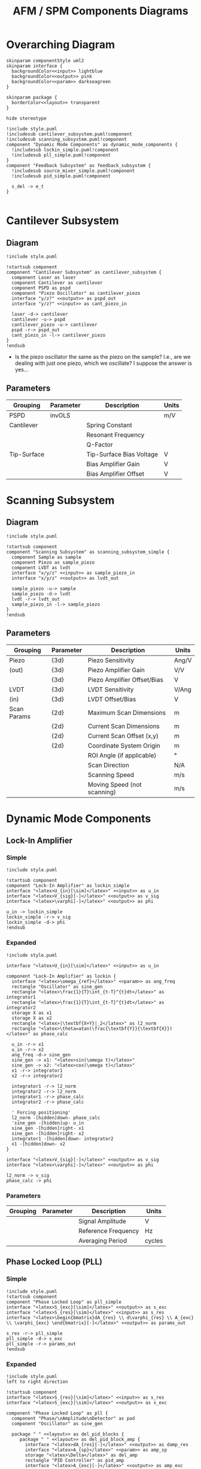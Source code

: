 #+title:AFM / SPM Components Diagrams
#+property: header-args :mkdirp yes :dir code

* Overarching Diagram

#+begin_src plantuml :tangle code/style.puml
  skinparam componentStyle uml2
  skinparam interface {
    backgroundColor<<input>> lightblue
    backgroundColor<<output>> pink
    backgroundColor<<param>> darkseagreen
  }

  skinparam package {
    borderColor<<layout>> transparent
  }

  hide stereotype
#+end_src

#+begin_src plantuml :file ../images/afm_components.png :tangle code/afm_components.puml
  !include style.puml
  !includesub cantilever_subsystem.puml!component
  !includesub scanning_subsystem.puml!component
  component "Dynamic Mode Components" as dynamic_mode_components {
    !includesub lockin_simple.puml!component
    !includesub pll_simple.puml!component
  }
  component "Feedback Subsystem" as feedback_subsystem {
    !includesub source_mixer_simple.puml!component
    !includesub pid_simple.puml!component

    s_del -> e_t
  }

#+end_src

#+RESULTS:
[[file:images/afm_components.png]]


* Cantilever Subsystem
** Diagram

#+begin_src plantuml :file ../images/cantilever_subsystem.png :tangle code/cantilever_subsystem.puml
  !include style.puml

  !startsub component
  component "Cantilever Subsystem" as cantilever_subsystem {
    component Laser as laser
    component Cantilever as cantilever
    component PSPD as pspd
    component "Piezo Oscillator" as cantilever_piezo
    interface "y/z?" <<output>> as pspd_out
    interface "y/z?" <<input>> as cant_piezo_in

    laser -d-> cantilever
    cantilever -u-> pspd
    cantilever_piezo -u-> cantilever
    pspd -r-> pspd_out
    cant_piezo_in -l-> cantilever_piezo
  }
  !endsub
#+end_src

#+RESULTS:
[[file:images/cantilever_subsystem.png]]

- Is the piezo oscillator the same as the piezo on the sample? I.e., are we dealing with just one piezo, which we oscillate? I suppose the answer is yes...

** Parameters

| Grouping    | Parameter | Description              | Units |
|-------------+-----------+--------------------------+-------|
| PSPD        | invOLS    |                          | m/V   |
|-------------+-----------+--------------------------+-------|
| Cantilever  |           | Spring Constant          |       |
|             |           | Resonant Frequency       |       |
|             |           | Q-Factor                 |       |
|-------------+-----------+--------------------------+-------|
| Tip-Surface |           | Tip-Surface Bias Voltage | V     |
|             |           | Bias Amplifier Gain      | V     |
|             |           | Bias Amplifier Offset    | V     |
|-------------+-----------+--------------------------+-------|

* Scanning Subsystem
** Diagram

#+begin_src plantuml :file ../images/scanning_subsystem.png :tangle code/scanning_subsystem.puml
  !include style.puml

  !startsub component
  component "Scanning Subsystem" as scanning_subsystem_simple {
    component Sample as sample
    component Piezo as sample_piezo
    component LVDT as lvdt
    interface "x/y/z" <<input>> as sample_piezo_in
    interface "x/y/z" <<output>> as lvdt_out

    sample_piezo -u-> sample
    sample_piezo -d-> lvdt
    lvdt -r-> lvdt_out
    sample_piezo_in -l-> sample_piezo
  }
  !endsub
#+end_src

#+RESULTS:
[[file:images/scanning_subsystem.png]]


** Parameters

| Grouping    | Parameter | Description                 | Units |
|-------------+-----------+-----------------------------+-------|
| Piezo       | {3d}      | Piezo Sensitivity           | Ang/V |
| (out)       | {3d}      | Piezo Amplifier Gain        | V/V   |
|             | {3d}      | Piezo Amplifier Offset/Bias | V     |
|-------------+-----------+-----------------------------+-------|
| LVDT        | {3d}      | LVDT Sensitivity            | V/Ang |
| (in)        | {3d}      | LVDT Offset/Bias            | V     |
|-------------+-----------+-----------------------------+-------|
| Scan Params | {2d}      | Maximum Scan Dimensions     | m     |
|             | {2d}      | Current Scan Dimensions     | m     |
|             | {2d}      | Current Scan Offset (x,y)   | m     |
|             | {2d}      | Coordinate System Origin    | m     |
|             |           | ROI Angle (if applicable)   | \deg  |
|             |           | Scan Direction              | N/A   |
|             |           | Scanning Speed              | m/s   |
|             |           | Moving Speed (not scanning) | m/s   |
|-------------+-----------+-----------------------------+-------|

* Dynamic Mode Components
** Lock-In Amplifier
*** Simple

#+begin_src plantuml :file ../images/lockin_simple.png :tangle code/lockin_simple.puml
  !include style.puml

  !startsub component
  component "Lock-In Amplifier" as lockin_simple
  interface "<latex>U_{in}[\sim]</latex>" <<input>> as u_in
  interface "<latex>V_{sig}[-]</latex>" <<output>> as v_sig
  interface "<latex>\varphi[-]</latex>" <<output>> as phi

  u_in -> lockin_simple
  lockin_simple -r-> v_sig
  lockin_simple -d-> phi
  !endsub
#+end_src

#+RESULTS:
[[file:images/lockin_simple.png]]

*** Expanded

#+begin_src plantuml :file ../images/lockin.png :tangle code/lockin.puml
  !include style.puml

  interface "<latex>U_{in}[\sim]</latex>" <<input>> as u_in

  component "Lock-In Amplifier" as lockin {
    interface "<latex>\omega_{ref}</latex>" <<param>> as ang_freq
    rectangle "Oscillator" as sine_gen
    rectangle "<latex>\frac{1}{T}\int_{t-T}^{t}dt</latex>" as integrator1
    rectangle "<latex>\frac{1}{T}\int_{t-T}^{t}dt</latex>" as integrator2
    storage X as x1
    storage X as x2
    rectangle "<latex>|\textbf{X+Y}|_2</latex>" as l2_norm
    rectangle "<latex>\theta=atan(\frac{\textbf{Y}}{\textbf{X}})</latex>" as phase_calc

    u_in -r-> x1
    u_in -r-> x2
    ang_freq -d-> sine_gen
    sine_gen -> x1: "<latex>sin(\omega t)</latex>"
    sine_gen -> x2: "<latex>cos(\omega t)</latex>"
    x1 -r-> integrator1
    x2 -r-> integrator2

    integrator1 -r-> l2_norm
    integrator2 -r-> l2_norm
    integrator1 -r-> phase_calc
    integrator2 -r-> phase_calc

    ' Forcing positioning'
    l2_norm -[hidden]down- phase_calc
    'sine_gen -[hidden]up- u_in
    sine_gen -[hidden]right- x1
    sine_gen -[hidden]right- x2
    integrator1 -[hidden]down- integrator2
    x1 -[hidden]down- x2
  }

  interface "<latex>V_{sig}[-]</latex>" <<output>> as v_sig
  interface "<latex>\varphi[-]</latex>" <<output>> as phi

  l2_norm -> v_sig
  phase_calc -> phi
#+end_src

#+RESULTS:
[[file:images/lockin.png]]
*** Parameters

| Grouping | Parameter | Description         | Units  |
|----------+-----------+---------------------+--------|
|          |           | Signal Amplitude    | V      |
|          |           | Reference Frequency | Hz     |
|          |           | Averaging Period    | cycles |
|----------+-----------+---------------------+--------|
** Phase Locked Loop (PLL)
*** Simple

#+begin_src plantuml :file ../images/pll_simple.png :tangle code/pll_simple.puml
  !include style.puml
  !startsub component
  component "Phase Locked Loop" as pll_simple
  interface "<latex>S_{exc}[\sim]</latex>" <<output>> as s_exc
  interface "<latex>S_{res}[\sim]</latex>" <<input>> as s_res
  interface "<latex>\begin{bmatrix}dA_{res} \\ d\varphi_{res} \\ A_{exc} \\ \varphi_{exc} \end{bmatrix}[-]</latex>" <<output>> as params_out

  s_res -r-> pll_simple
  pll_simple -d-> s_exc
  pll_simple -r-> params_out
  !endsub
#+end_src

#+RESULTS:
[[file:images/pll_simple.png]]

*** Expanded

#+begin_src plantuml :file ../images/pll.png :tangle code/pll.puml
  !include style.puml
  left to right direction

  !startsub component
  interface "<latex>S_{res}[\sim]</latex>" <<input>> as s_res
  interface "<latex>S_{exc}[\sim]</latex>" <<output>> as s_exc

  component "Phase Locked Loop" as pll {
    component "Phase/\nAmplitude\nDetector" as pad
    component "Oscillator" as sine_gen

    package " " <<layout>> as del_pid_blocks {
       package " " <<layout>> as del_pid_block_amp {
         interface "<latex>dA_{res}[-]</latex>" <<output>> as damp_res
         interface "<latex>A_{sp}</latex>" <<param>> as amp_sp
         storage "<latex>\Delta</latex>" as del_amp
         rectangle "PID Controller" as pid_amp
         interface "<latex>A_{exc}[-]</latex>" <<output>> as amp_exc

         damp_res --> del_amp
         amp_sp --> del_amp
         del_amp --> pid_amp
         pid_amp --> amp_exc
       }

       package " " <<layout>> as del_pid_block_phase {
         interface "<latex>d\varphi_{res}[-]</latex>" <<output>> as dphase_res
         interface "<latex>\varphi_{sp}</latex>" <<param>> as phase_sp
         storage "<latex>\Delta</latex>" as del_phase
         rectangle "PID Controller" as pid_phase
         interface "<latex>\varphi_{exc}[-]</latex>" <<output>> as phase_exc

         dphase_res --> del_phase
         phase_sp --> del_phase
         del_phase --> pid_phase
         pid_phase --> phase_exc
         }
    }

    s_res --> pad
    pad --> damp_res
    pad --> dphase_res

    amp_exc --> sine_gen
    phase_exc --> sine_gen
    sine_gen --> s_exc
  }

  component "Resonator" as resonator
  s_exc -> resonator
  s_exc -u-> pad
  resonator -u-> s_res

  !endsub
#+end_src

#+RESULTS:
[[file:images/pll.png]]

*** Parameters

| Grouping | Parameter | Description | Units |
|----------+-----------+-------------+-------|
|          |           |             |       |
|          |           |             |       |
* Feedback Subsystem
** Source Mixer
*** Simple
#+begin_src plantuml :file ../images/source_mixer_simple.png :tangle code/source_mixer_simple.puml
  !include style.puml

  !startsub component
  component "Source Mixer" as source_mixer_simple
  interface "<latex>y_{[0:N]}</latex>" <<input>> as y_ts
  ' FIX ME I SHOULD NOT BE HERE!!!'
  'interface "<latex>r_{[0:N]}</latex>" <<param>> as r_ts
  interface "<latex>s_{\Delta}</latex>" <<output>> as s_del

  y_ts -> source_mixer_simple
  'r_ts -u-> source_mixer_simple
  source_mixer_simple -> s_del
  !endsub

#+end_src

#+RESULTS:
[[file:images/source_mixer_simple.png]]

*** Expanded

#+begin_src plantuml :file ../images/source_mixer.png :tangle code/source_mixer.puml
  !include style.puml

  !startsub component
  interface "<latex>y_{[0:N]}</latex>" <<input>> as y_ts

  component "Source Mixer" as source_mixer {
    rectangle "<latex>LPF_i</latex>" as lpf
    rectangle "<latex>TR_i</latex>" as tr
    storage "<latex>\Delta</latex>" as delta
    interface "<latex>r_{[0:N]}</latex>" <<param>> as r_ts
    interface "<latex>G_i</latex>" <<param>> as g_i
    storage "X" as gain

    lpf -> tr
    tr -> delta
    r_ts -d-> delta
    delta -> gain
    g_i -u-> gain
  }

  y_ts -r-> lpf
  source_mixer -[hidden]left- y_ts

  storage "<latex>\textbf{\Sigma}</latex>" as sum
  interface "<latex>s_{\Delta}(t)</latex>" <<output>> as s_del

  gain -> sum
  sum -> s_del
 !endsub

#+end_src

*** Parameters

| Grouping        | Parameter   | Description                                         | Units |
|-----------------+-------------+-----------------------------------------------------+-------|
| Input           |             | Conversion factor (Units-to-V)                      | x/V   |
|-----------------+-------------+-----------------------------------------------------+-------|
| Low-Pass Filter | f0          | Cut-off Frequency                                   | Hz    |
|                 | f0_min      | Min. F0 (if adaptive)                               | Hz    |
|                 | f0_max      | Max. F0 (if adaptive)                               | Hz    |
|                 | I_crossover | Current Crossover (if adaptive)                     | A     |
|-----------------+-------------+-----------------------------------------------------+-------|
| Transform       |             | Mode: 0:Off, 1:On, 2:Log, 4:IIR, 8:FUZZY            | n/a   |
|                 |             | Fuzzy-Mode Threshold Level (FUZZY Only)             | V     |
|-----------------+-------------+-----------------------------------------------------+-------|
| Miscellaneous   |             | Reference Set-Point (fixed or provided by signal)   | V     |
|                 |             | Gi: gain applied to final signal i (before summing) |       |
|-----------------+-------------+-----------------------------------------------------+-------|

** PID Controller
*** Simple

#+begin_src plantuml :file ../images/pid_simple.png :tangle code/pid_simple.puml
  !include style.puml

  !startsub component
  interface "e(t)" <<input>> as e_t
  interface "u(t)" <<output>> as u_t
  component "PID Controller" as pid_simple

  e_t -> pid_simple
  pid_simple -> u_t
  !endsub

#+end_src

#+RESULTS:
[[file:images/pid_simple.png]]

*** Expanded

#+begin_src plantuml :file ../images/pid.png :tangle code/pid.puml
  !include style.puml

  interface "r(t)" as r_t
  interface "y(t)" as y_t
  interface "e(t)" <<input>> as e_t
  interface "u(t)" <<output>> as u_t
  storage "<latex>\Delta</latex>" as diff
  rectangle "Plant / Process" as proc

  r_t -d-> diff
  y_t -d-> diff
  diff -d-> e_t
  u_t -> proc
  proc -> y_t

  !startsub pid
  component "PID Controller" as pid {
    rectangle "<latex>\textbf{P}: K_p e(t)</latex>" as pid_p
    rectangle "<latex>\textbf{I}: K_i \int_{0}^{t}e(\tau)d\tau</latex>" as pid_i
    rectangle "<latex>\textbf{D}: K_d \frac{de(t)}{dt}</latex>" as pid_d
    storage "<latex>\sum</latex>" as sum

    e_t -[hidden]down- pid
    pid_p -[hidden]right- pid_i
    pid_i -[hidden]right- pid_d
    pid_i -[hidden]down- sum

    e_t -> pid_p
    e_t -> pid_i
    e_t -> pid_d

    pid_p -> sum
    pid_i -> sum
    pid_d -> sum

    sum -> u_t
  }
  !endsub
  #+end_src

#+RESULTS:
[[file:images/pid.png]]

*** Parameters

| Grouping | Parameter | Description       | Units |
|----------+-----------+-------------------+-------|
|          |           | Proportional Gain | V/V   |
|          |           | Integral Gain     | V/V   |
|          |           | Derivative Gain   | V/V   |
|----------+-----------+-------------------+-------|
